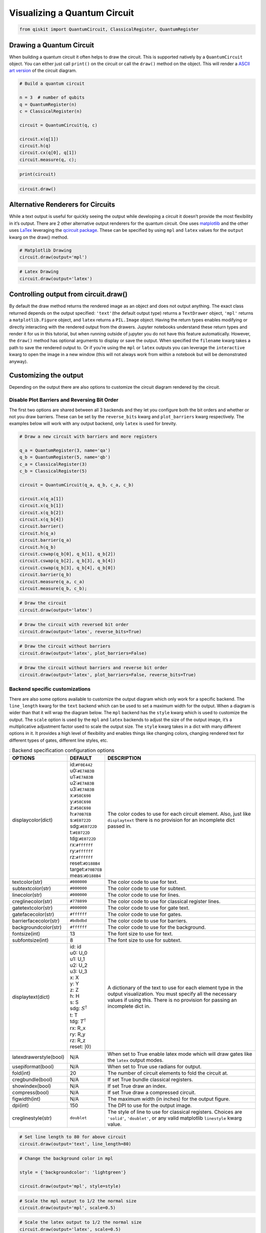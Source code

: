 .. _Visualizing a Quantum Circuit:


Visualizing a Quantum Circuit
=============================

.. code:: python

    from qiskit import QuantumCircuit, ClassicalRegister, QuantumRegister

Drawing a Quantum Circuit
-------------------------

When building a quantum circuit it often helps to draw the circuit. This
is supported natively by a ``QuantumCircuit`` object. You can either
just call ``print()`` on the circuit or call the ``draw()`` method on
the object. This will render a `ASCII art
version <https://en.wikipedia.org/wiki/ASCII_art>`__ of the circuit
diagram.

.. code:: python

    # Build a quantum circuit

    n = 3  # number of qubits
    q = QuantumRegister(n)
    c = ClassicalRegister(n)

    circuit = QuantumCircuit(q, c)

    circuit.x(q[1])
    circuit.h(q)
    circuit.cx(q[0], q[1])
    circuit.measure(q, c);

.. code:: python

    print(circuit)


.. raw:: html

    <pre style="word-wrap: normal;white-space: pre;line-height: 15px;">

                               ┌───┐        ┌─┐
    q0_0: |0>──────────────────┤ H ├──■─────┤M├
                     ┌───┐┌───┐└───┘┌─┴─┐┌─┐└╥┘
    q0_1: |0>────────┤ X ├┤ H ├─────┤ X ├┤M├─╫─
             ┌───┐┌─┐└───┘└───┘     └───┘└╥┘ ║
    q0_2: |0>┤ H ├┤M├─────────────────────╫──╫─
             └───┘└╥┘                     ║  ║
     c0_0: 0 ══════╬══════════════════════╬══╩═
                   ║                      ║
     c0_1: 0 ══════╬══════════════════════╩════
                   ║
     c0_2: 0 ══════╩═══════════════════════════
                                               </pre>


.. code:: python

    circuit.draw()




.. raw:: html

    <pre style="word-wrap: normal;white-space: pre;line-height: 15px;">
                               ┌───┐        ┌─┐
    q0_0: |0>──────────────────┤ H ├──■─────┤M├
                     ┌───┐┌───┐└───┘┌─┴─┐┌─┐└╥┘
    q0_1: |0>────────┤ X ├┤ H ├─────┤ X ├┤M├─╫─
             ┌───┐┌─┐└───┘└───┘     └───┘└╥┘ ║
    q0_2: |0>┤ H ├┤M├─────────────────────╫──╫─
             └───┘└╥┘                     ║  ║
     c0_0: 0 ══════╬══════════════════════╬══╩═
                   ║                      ║
     c0_1: 0 ══════╬══════════════════════╩════
                   ║
     c0_2: 0 ══════╩═══════════════════════════
                                               </pre>



Alternative Renderers for Circuits
----------------------------------

While a text output is useful for quickly seeing the output while
developing a circuit it doesn’t provide the most flexibility in it’s
output. There are 2 other alternative output renderers for the quantum
circuit. One uses `matplotlib <https://matplotlib.org/>`__ and the other
uses `LaTex <https://www.latex-project.org/>`__ leveraging the `qcircuit
package <https://github.com/CQuIC/qcircuit>`__. These can be specified
by using ``mpl`` and ``latex`` values for the ``output`` kwarg on the
draw() method.

.. code:: python

    # Matplotlib Drawing
    circuit.draw(output='mpl')




.. image:: ../images/figures/visualizing_a_quantum_circuit_8_0.png
  :alt: Matplotlib drawing of a quantum circuit.

.. code:: python

    # Latex Drawing
    circuit.draw(output='latex')




.. image:: ../images/figures/visualizing_a_quantum_circuit_9_0.png
  :alt: LaTeX drawing of a quantum circuit.


Controlling output from circuit.draw()
--------------------------------------

By default the draw method returns the rendered image as an object and
does not output anything. The exact class returned depends on the output
specified: ``'text'``\(the default output type) returns a ``TextDrawer`` object,
``'mpl'`` returns a ``matplotlib.Figure`` object, and ``latex`` returns
a ``PIL.Image`` object. Having the return types enables modifying or
directly interacting with the rendered output from the drawers. Jupyter
notebooks understand these return types and render it for us in this
tutorial, but when running outside of jupyter you do not have this
feature automatically. However, the ``draw()`` method has optional
arguments to display or save the output. When specified the ``filename``
kwarg takes a path to save the rendered output to. Or if you’re using
the ``mpl`` or ``latex`` outputs you can leverage the ``interactive``
kwarg to open the image in a new window (this will not always work from
within a notebook but will be demonstrated anyway).

Customizing the output
----------------------

Depending on the output there are also options to customize the circuit
diagram rendered by the circuit.

Disable Plot Barriers and Reversing Bit Order
~~~~~~~~~~~~~~~~~~~~~~~~~~~~~~~~~~~~~~~~~~~~~

The first two options are shared between all 3 backends and they let you
configure both the bit orders and whether or not you draw barriers.
These can be set by the ``reverse_bits`` kwarg and ``plot_barriers``
kwarg respectively. The examples below will work with any output
backend, only ``latex`` is used for brevity.

.. code:: python

    # Draw a new circuit with barriers and more registers

    q_a = QuantumRegister(3, name='qa')
    q_b = QuantumRegister(5, name='qb')
    c_a = ClassicalRegister(3)
    c_b = ClassicalRegister(5)

    circuit = QuantumCircuit(q_a, q_b, c_a, c_b)

    circuit.x(q_a[1])
    circuit.x(q_b[1])
    circuit.x(q_b[2])
    circuit.x(q_b[4])
    circuit.barrier()
    circuit.h(q_a)
    circuit.barrier(q_a)
    circuit.h(q_b)
    circuit.cswap(q_b[0], q_b[1], q_b[2])
    circuit.cswap(q_b[2], q_b[3], q_b[4])
    circuit.cswap(q_b[3], q_b[4], q_b[0])
    circuit.barrier(q_b)
    circuit.measure(q_a, c_a)
    circuit.measure(q_b, c_b);

.. code:: python

    # Draw the circuit
    circuit.draw(output='latex')




.. image:: ../images/figures/visualizing_a_quantum_circuit_13_0.png
  :alt: LaTeX drawing of a quantum circuit with barriers.


.. code:: python

    # Draw the circuit with reversed bit order
    circuit.draw(output='latex', reverse_bits=True)




.. image:: ../images/figures/visualizing_a_quantum_circuit_14_0.png
  :alt: LaTeX drawing of a quantum circuit with the qubits ordered from bottom
    to top.


.. code:: python

    # Draw the circuit without barriers
    circuit.draw(output='latex', plot_barriers=False)




.. image:: ../images/figures/visualizing_a_quantum_circuit_15_0.png
  :alt: LaTeX drawing of a quantum circuit without barriers.


.. code:: python

    # Draw the circuit without barriers and reverse bit order
    circuit.draw(output='latex', plot_barriers=False, reverse_bits=True)




.. image:: ../images/figures/visualizing_a_quantum_circuit_16_0.png
  :alt: LaTeX drawing of a quantum circuit without barriers and the qubits
    arranged from bottom to top.


Backend specific customizations
~~~~~~~~~~~~~~~~~~~~~~~~~~~~~~~

There are also some options available to customize the output diagram
which only work for a specific backend. The ``line_length`` kwarg for
the ``text`` backend which can be used to set a maximum width for the
output. When a diagram is wider than that it will wrap the diagram
below. The ``mpl`` backend has the ``style`` kwarg which is used to
customize the output. The ``scale`` option is used by the ``mpl`` and
``latex`` backends to adjust the size of the output image, it’s a
multiplicative adjustment factor used to scale the output size. The
``style`` kwarg takes in a dict with many different options in it. It
provides a high level of flexibility and enables things like changing
colors, changing rendered text for different types of gates, different
line styles, etc.

.. table:: : Backend specification configuration options

    ====================== ================================ ========================================
          OPTIONS          DEFAULT                          DESCRIPTION
    ====================== ================================ ========================================
    displaycolor(dict)      | id:``#F0E442``
                            | u0:``#E7AB3B``
                            | u1:``#E7AB3B``
                            | u2:``#E7AB3B``
                            | u3:``#E7AB3B``
                            | x:``#58C698``
                            | y:``#58C698``
                            | z:``#58C698``
                            | h:``#70B7EB``
                            | s:``#E0722D``
                            | sdg:``#E0722D``
                            | t:``#E0722D``
                            | tdg:``#E0722D``
                            | rx:``#ffffff``
                            | ry:``#ffffff``
                            | rz:``#ffffff``
                            | reset:``#D188B4``
                            | target:``#70B7EB``
                            | meas:``#D188B4``
                                                            | The color codes to use for each circuit element. Also, just like  ``displaytext`` there is no provision for an incomplete dict passed in.
    textcolor(str)          | ``#000000``                   | The color code to use for text.
    subtextcolor(str)       | ``#000000``                   | The color code to use for subtext.
    linecolor(str)          | ``#000000``                   | The color code to use for lines.
    creglinecolor(str)      | ``#778899``                   | The color code to use for classical register lines.
    gatetextcolor(str)      | ``#000000``                   | The color code to use for gate text.
    gatefacecolor(str)      | ``#ffffff``                   | The color code to use for gates.
    barrierfacecolor(str)   | ``#bdbdbd``                   | The color code to use for barriers.
    backgroundcolor(str)    | ``#ffffff``                   | The color code to use for the background.
    fontsize(int)           | 13                            | The font size to use for text.
    subfontsize(int)        | 8                             | The font size to use for subtext.
    displaytext(dict)       | id: id
                            | u0: U_0
                            | u1: U_1
                            | u2: U_2
                            | u3: U_3
                            | x: X
                            | y: Y
                            | z: Z
                            | h: H
                            | s: S
                            | sdg: :math:`S^\dagger`
                            | t: T
                            | tdg: :math:`T^\dagger`
                            | rx: R_x
                            | ry: R_y
                            | rz: R_z
                            | reset: :math:`|0\rangle`
                                                            | A dictionary of the text to use for each element type in the output visualization. You must specify all the necessary values if using this. There is no provision for passing an incomplete dict in.
    latexdrawerstyle(bool) | N/A                            | When set to True enable latex mode which will draw gates like the ``latex`` output modes.
    usepiformat(bool)      | N/A                            | When set to True use radians for output.
    fold(int)              | 20                             | The number of circuit elements to fold the circuit at.
    cregbundle(bool)       | N/A                            | If set True bundle classical registers.
    showindex(bool)        | N/A                            | If set True draw an index.
    compress(bool)         | N/A                            | If set True draw a compressed circuit.
    figwidth(int)          | N/A                            | The maximum width (in inches) for the output figure.
    dpi(int)               | 150                            | The DPI to use for the output image.
    creglinestyle(str)     | ``doublet``                    | The style of line to use for classical registers. Choices are ``'solid'``, ``'doublet'``, or any valid matplotlib ``linestyle`` kwarg value.
    ====================== ================================ ========================================

.. code:: python

    # Set line length to 80 for above circuit
    circuit.draw(output='text', line_length=80)




.. raw:: html

    <pre style="word-wrap: normal;white-space: pre;line-height: 15px;">                              ░                                               »
    qa_0: |0>─────────────────────░───────────────────────────────────────────────»
                            ┌───┐ ░                                               »
    qa_1: |0>───────────────┤ X ├─░───────────────────────────────────────────────»
                            └───┘ ░                                               »
    qa_2: |0>─────────────────────░───────────────────────────────────────────────»
                                  ░                     ┌───┐          ░          »
    qb_0: |0>─────────────────────░─────────────────────┤ H ├─■─────X──░──────────»
                       ┌───┐      ░                ┌───┐└───┘ │     │  ░          »
    qb_1: |0>──────────┤ X ├──────░────────────────┤ H ├──────X─────┼──░──────────»
                  ┌───┐└───┘      ░           ┌───┐└───┘      │     │  ░       ┌─┐»
    qb_2: |0>─────┤ X ├───────────░───────────┤ H ├───────────X──■──┼──░───────┤M├»
                  └───┘           ░      ┌───┐└───┘              │  │  ░    ┌─┐└╥┘»
    qb_3: |0>─────────────────────░──────┤ H ├───────────────────X──■──░────┤M├─╫─»
             ┌───┐                ░ ┌───┐└───┘                   │  │  ░ ┌─┐└╥┘ ║ »
    qb_4: |0>┤ X ├────────────────░─┤ H ├────────────────────────X──X──░─┤M├─╫──╫─»
             └───┘                ░ └───┘                              ░ └╥┘ ║  ║ »
     c1_0: 0 ═════════════════════════════════════════════════════════════╬══╬══╬═»
                                                                          ║  ║  ║ »
     c1_1: 0 ═════════════════════════════════════════════════════════════╬══╬══╬═»
                                                                          ║  ║  ║ »
     c1_2: 0 ═════════════════════════════════════════════════════════════╬══╬══╬═»
                                                                          ║  ║  ║ »
     c2_0: 0 ═════════════════════════════════════════════════════════════╬══╬══╬═»
                                                                          ║  ║  ║ »
     c2_1: 0 ═════════════════════════════════════════════════════════════╬══╬══╬═»
                                                                          ║  ║  ║ »
     c2_2: 0 ═════════════════════════════════════════════════════════════╬══╬══╩═»
                                                                          ║  ║    »
     c2_3: 0 ═════════════════════════════════════════════════════════════╬══╩════»
                                                                          ║       »
     c2_4: 0 ═════════════════════════════════════════════════════════════╩═══════»
                                                                                  »
    «                      ┌───┐ ░       ┌─┐
    «qa_0: ────────────────┤ H ├─░───────┤M├
    «                 ┌───┐└───┘ ░    ┌─┐└╥┘
    «qa_1: ───────────┤ H ├──────░────┤M├─╫─
    «            ┌───┐└───┘      ░ ┌─┐└╥┘ ║
    «qa_2: ──────┤ H ├───────────░─┤M├─╫──╫─
    «         ┌─┐└───┘           ░ └╥┘ ║  ║
    «qb_0: ───┤M├───────────────────╫──╫──╫─
    «      ┌─┐└╥┘                   ║  ║  ║
    «qb_1: ┤M├─╫────────────────────╫──╫──╫─
    «      └╥┘ ║                    ║  ║  ║
    «qb_2: ─╫──╫────────────────────╫──╫──╫─
    «       ║  ║                    ║  ║  ║
    «qb_3: ─╫──╫────────────────────╫──╫──╫─
    «       ║  ║                    ║  ║  ║
    «qb_4: ─╫──╫────────────────────╫──╫──╫─
    «       ║  ║                    ║  ║  ║
    «c1_0: ═╬══╬════════════════════╬══╬══╩═
    «       ║  ║                    ║  ║
    «c1_1: ═╬══╬════════════════════╬══╩════
    «       ║  ║                    ║
    «c1_2: ═╬══╬════════════════════╩═══════
    «       ║  ║
    «c2_0: ═╬══╩════════════════════════════
    «       ║
    «c2_1: ═╩═══════════════════════════════
    «
    «c2_2: ═════════════════════════════════
    «
    «c2_3: ═════════════════════════════════
    «
    «c2_4: ═════════════════════════════════
    «                                       </pre>



.. code:: python

    # Change the background color in mpl

    style = {'backgroundcolor': 'lightgreen'}

    circuit.draw(output='mpl', style=style)




.. image:: ../images/figures/visualizing_a_quantum_circuit_19_0.png
  :alt: Matplotlib drawing of a quantum circuit with a light green background.


.. code:: python

    # Scale the mpl output to 1/2 the normal size
    circuit.draw(output='mpl', scale=0.5)




.. image:: ../images/figures/visualizing_a_quantum_circuit_20_0.png
  :alt: Matplotlib drawing of a quantum circuit at half its default size.



.. code:: python

    # Scale the latex output to 1/2 the normal size
    circuit.draw(output='latex', scale=0.5)




.. image:: ../images/figures/visualizing_a_quantum_circuit_21_0.png
  :alt: LaTeX drawing of a quantum circuit at half its default size.



Latex Source
------------

One additional option available with the latex output type is to return
the raw LaTex source code instead of rendering an image for it. This
enables easy integration in a seperate LaTex document. To use this you
can just set the ``output`` kwarg to ``'latex_source'``. You can also
use the ``filename`` kwarg to write this output directly to a file (and
still return the string) instead of returning just a string.

.. code:: python

    # Print the latex source for the visualization
    print(circuit.draw(output='latex_source'))


.. code-block:: text

    % \documentclass[preview]{standalone}
    % If the image is too large to fit on this documentclass use
    \documentclass[draft]{beamer}
    % img_width = 16, img_depth = 17
    \usepackage[size=custom,height=24,width=28,scale=0.7]{beamerposter}
    % instead and customize the height and width (in cm) to fit.
    % Large images may run out of memory quickly.
    % To fix this use the LuaLaTeX compiler, which dynamically
    % allocates memory.
    \usepackage[braket, qm]{qcircuit}
    \usepackage{amsmath}
    \pdfmapfile{+sansmathaccent.map}
    % \usepackage[landscape]{geometry}
    % Comment out the above line if using the beamer documentclass.
    \begin{document}
    \begin{equation*}
        \Qcircuit @C=0.5em @R=0.0em @!R {
                \lstick{qa_{0}: \ket{0}} & \qw & \qw \barrier{7} & \qw & \qw & \qw & \qw & \qw & \qw & \qw & \qw & \gate{H} & \qw \barrier[-1.15em]{2} & \qw & \qw & \meter & \qw & \qw\\
                \lstick{qa_{1}: \ket{0}} & \gate{X} & \qw & \qw & \qw & \qw & \qw & \qw & \qw & \qw & \qw & \gate{H} & \qw & \qw & \meter & \qw & \qw & \qw\\
                \lstick{qa_{2}: \ket{0}} & \qw & \qw & \qw & \qw & \qw & \qw & \qw & \qw & \qw & \qw & \gate{H} & \qw & \meter & \qw & \qw & \qw & \qw\\
                \lstick{qb_{0}: \ket{0}} & \qw & \qw & \gate{H} & \ctrl{1} & \qw & \qswap \qwx[4] & \qw \barrier[-1.15em]{4} & \qw & \qw & \qw & \meter & \qw & \qw & \qw & \qw & \qw & \qw\\
                \lstick{qb_{1}: \ket{0}} & \gate{X} & \qw & \gate{H} & \qswap & \qw & \qw & \qw & \qw & \qw & \meter & \qw & \qw & \qw & \qw & \qw & \qw & \qw\\
                \lstick{qb_{2}: \ket{0}} & \gate{X} & \qw & \gate{H} & \qswap \qwx[-1] & \ctrl{1} & \qw & \qw & \qw & \meter & \qw & \qw & \qw & \qw & \qw & \qw & \qw & \qw\\
                \lstick{qb_{3}: \ket{0}} & \qw & \qw & \gate{H} & \qw & \qswap & \ctrl{1} & \qw & \meter & \qw & \qw & \qw & \qw & \qw & \qw & \qw & \qw & \qw\\
                \lstick{qb_{4}: \ket{0}} & \gate{X} & \qw & \gate{H} & \qw & \qswap \qwx[-1] & \qswap & \meter & \qw & \qw & \qw & \qw & \qw & \qw & \qw & \qw & \qw & \qw\\
                \lstick{c1_{0}: 0} & \cw & \cw & \cw & \cw & \cw & \cw & \cw & \cw & \cw & \cw & \cw & \cw & \cw & \cw & \cw \cwx[-8] & \cw & \cw\\
                \lstick{c1_{1}: 0} & \cw & \cw & \cw & \cw & \cw & \cw & \cw & \cw & \cw & \cw & \cw & \cw & \cw & \cw \cwx[-8] & \cw & \cw & \cw\\
                \lstick{c1_{2}: 0} & \cw & \cw & \cw & \cw & \cw & \cw & \cw & \cw & \cw & \cw & \cw & \cw & \cw \cwx[-8] & \cw & \cw & \cw & \cw\\
                \lstick{c2_{0}: 0} & \cw & \cw & \cw & \cw & \cw & \cw & \cw & \cw & \cw & \cw & \cw \cwx[-8] & \cw & \cw & \cw & \cw & \cw & \cw\\
                \lstick{c2_{1}: 0} & \cw & \cw & \cw & \cw & \cw & \cw & \cw & \cw & \cw & \cw \cwx[-8] & \cw & \cw & \cw & \cw & \cw & \cw & \cw\\
                \lstick{c2_{2}: 0} & \cw & \cw & \cw & \cw & \cw & \cw & \cw & \cw & \cw \cwx[-8] & \cw & \cw & \cw & \cw & \cw & \cw & \cw & \cw\\
                \lstick{c2_{3}: 0} & \cw & \cw & \cw & \cw & \cw & \cw & \cw & \cw \cwx[-8] & \cw & \cw & \cw & \cw & \cw & \cw & \cw & \cw & \cw\\
                \lstick{c2_{4}: 0} & \cw & \cw & \cw & \cw & \cw & \cw & \cw \cwx[-8] & \cw & \cw & \cw & \cw & \cw & \cw & \cw & \cw & \cw & \cw\\
        }
    \end{equation*}

    \end{document}


.. code:: python

    # Save the latex source to a file
    circuit.draw(output='latex_source', filename='/tmp/circuit.tex');

circuit_drawer() as function
----------------------------

If you have an application where you prefer to draw a circuit with a
self contained function instead of as a method of a circuit object you
can directly use the ``circuit_drawer()`` function, which is part of the
public stable interface from ``qiskit.tools.visualization``. The
function behaves identically to the ``circuit.draw()`` method except
that it takes in a circuit object as required argument.

.. raw:: html

   <div class="alert alert-block alert-info">

Note: In Qiskit Terra <= 0.7 the default behavior for the
circuit_drawer() function is to use the latex output backend, and in
0.6.x that includes a fallback to mpl if latex fails for any reason. But
starting in releases > 0.7 the default changes to use the text output.

.. raw:: html

   </div>

.. code:: python

    from qiskit.tools.visualization import circuit_drawer

.. code:: python

    circuit_drawer(circuit, output='mpl', plot_barriers=False)




.. image:: ../images/figures/visualizing_a_quantum_circuit_27_0.png
  :alt: Matplotlib drawing of a quantum circuit without barriers.
